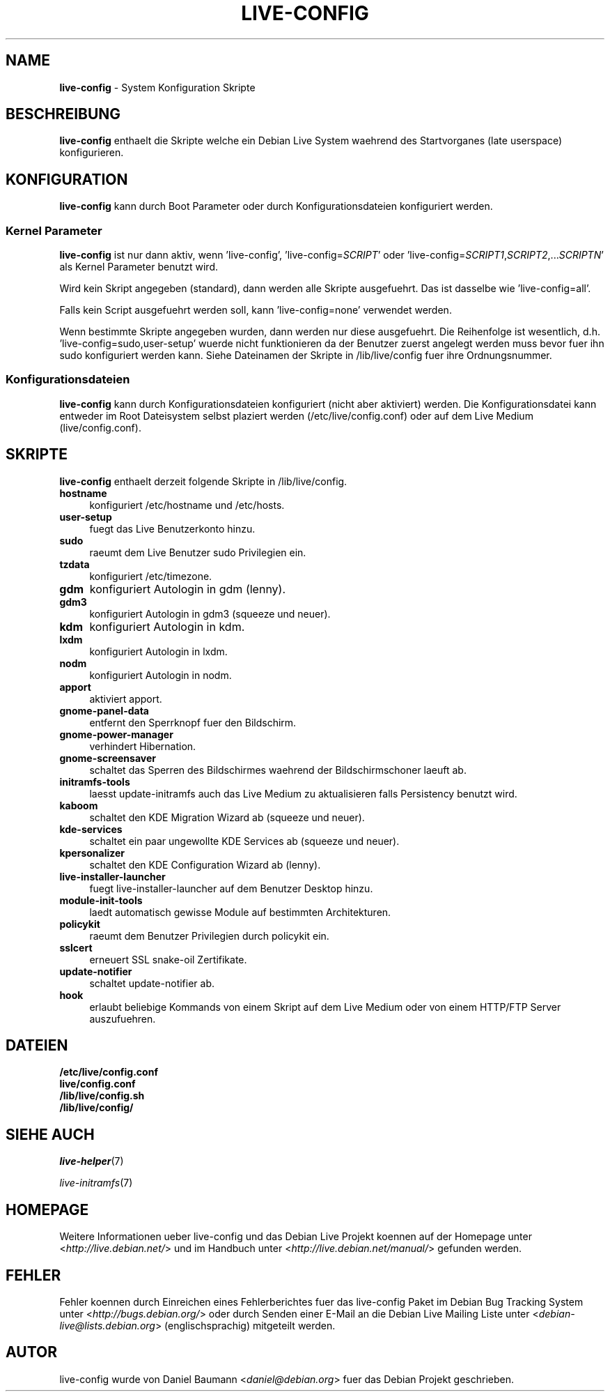 .\"*******************************************************************
.\"
.\" This file was generated with po4a. Translate the source file.
.\"
.\"*******************************************************************
.TH LIVE\-CONFIG 7 24.05.2010 2.0~a1 "Debian Live Projekt"

.SH NAME
\fBlive\-config\fP \- System Konfiguration Skripte

.SH BESCHREIBUNG
\fBlive\-config\fP enthaelt die Skripte welche ein Debian Live System waehrend
des Startvorganes (late userspace) konfigurieren.

.SH KONFIGURATION
\fBlive\-config\fP kann durch Boot Parameter oder durch Konfigurationsdateien
konfiguriert werden.

.SS "Kernel Parameter"
\fBlive\-config\fP ist nur dann aktiv, wenn 'live\-config',
\&'live\-config=\fISCRIPT\fP' oder
\&'live\-config=\fISCRIPT1\fP,\fISCRIPT2\fP,...\fISCRIPTN\fP' als Kernel Parameter
benutzt wird.
.PP
Wird kein Skript angegeben (standard), dann werden alle Skripte
ausgefuehrt. Das ist dasselbe wie 'live\-config=all'.
.PP
Falls kein Script ausgefuehrt werden soll, kann 'live\-config=none' verwendet
werden.
.PP
Wenn bestimmte Skripte angegeben wurden, dann werden nur diese
ausgefuehrt. Die Reihenfolge ist wesentlich,
d.h. 'live\-config=sudo,user\-setup' wuerde nicht  funktionieren da der
Benutzer zuerst angelegt werden muss bevor fuer ihn sudo konfiguriert werden
kann. Siehe Dateinamen der Skripte in /lib/live/config fuer ihre
Ordnungsnummer.

.SS Konfigurationsdateien
\fBlive\-config\fP kann durch Konfigurationsdateien konfiguriert (nicht aber
aktiviert) werden. Die Konfigurationsdatei kann entweder im Root Dateisystem
selbst plaziert werden (/etc/live/config.conf) oder auf dem Live Medium
(live/config.conf).

.SH SKRIPTE
\fBlive\-config\fP enthaelt derzeit folgende Skripte in /lib/live/config.
.IP \fBhostname\fP 4
konfiguriert /etc/hostname und /etc/hosts.
.IP \fBuser\-setup\fP 4
fuegt das Live Benutzerkonto hinzu.
.IP \fBsudo\fP 4
raeumt dem Live Benutzer sudo Privilegien ein.
.IP \fBtzdata\fP 4
konfiguriert /etc/timezone.
.IP \fBgdm\fP 4
konfiguriert Autologin in gdm (lenny).
.IP \fBgdm3\fP 4
konfiguriert Autologin in gdm3 (squeeze und neuer).
.IP \fBkdm\fP 4
konfiguriert Autologin in kdm.
.IP \fBlxdm\fP 4
konfiguriert Autologin in lxdm.
.IP \fBnodm\fP 4
konfiguriert Autologin in nodm.
.IP \fBapport\fP 4
aktiviert apport.
.IP \fBgnome\-panel\-data\fP 4
entfernt den Sperrknopf fuer den Bildschirm.
.IP \fBgnome\-power\-manager\fP 4
verhindert Hibernation.
.IP \fBgnome\-screensaver\fP 4
schaltet das Sperren des Bildschirmes waehrend der Bildschirmschoner laeuft
ab.
.IP \fBinitramfs\-tools\fP 4
laesst update\-initramfs auch das Live Medium zu aktualisieren falls
Persistency benutzt wird.
.IP \fBkaboom\fP 4
schaltet den KDE Migration Wizard ab (squeeze und neuer).
.IP \fBkde\-services\fP 4
schaltet ein paar ungewollte KDE Services ab (squeeze und neuer).
.IP \fBkpersonalizer\fP 4
schaltet den KDE Configuration Wizard ab (lenny).
.IP \fBlive\-installer\-launcher\fP 4
fuegt live\-installer\-launcher auf dem Benutzer Desktop hinzu.
.IP \fBmodule\-init\-tools\fP 4
laedt automatisch gewisse Module auf bestimmten Architekturen.
.IP \fBpolicykit\fP 4
raeumt dem Benutzer Privilegien durch policykit ein.
.IP \fBsslcert\fP 4
erneuert SSL snake\-oil Zertifikate.
.IP \fBupdate\-notifier\fP 4
schaltet update\-notifier ab.
.IP \fBhook\fP 4
erlaubt beliebige Kommands von einem Skript auf dem Live Medium oder von
einem HTTP/FTP Server auszufuehren.

.SH DATEIEN
.IP \fB/etc/live/config.conf\fP 4
.IP \fBlive/config.conf\fP 4
.IP \fB/lib/live/config.sh\fP 4
.IP \fB/lib/live/config/\fP 4

.SH "SIEHE AUCH"
\fIlive\-helper\fP(7)
.PP
\fIlive\-initramfs\fP(7)

.SH HOMEPAGE
Weitere Informationen ueber live\-config und das Debian Live Projekt koennen
auf der Homepage unter <\fIhttp://live.debian.net/\fP> und im Handbuch
unter <\fIhttp://live.debian.net/manual/\fP> gefunden werden.

.SH FEHLER
Fehler koennen durch Einreichen eines Fehlerberichtes fuer das live\-config
Paket im Debian Bug Tracking System unter
<\fIhttp://bugs.debian.org/\fP> oder durch Senden einer E\-Mail an die
Debian Live Mailing Liste unter <\fIdebian\-live@lists.debian.org\fP>
(englischsprachig) mitgeteilt werden.

.SH AUTOR
live\-config wurde von Daniel Baumann <\fIdaniel@debian.org\fP> fuer das
Debian Projekt geschrieben.
